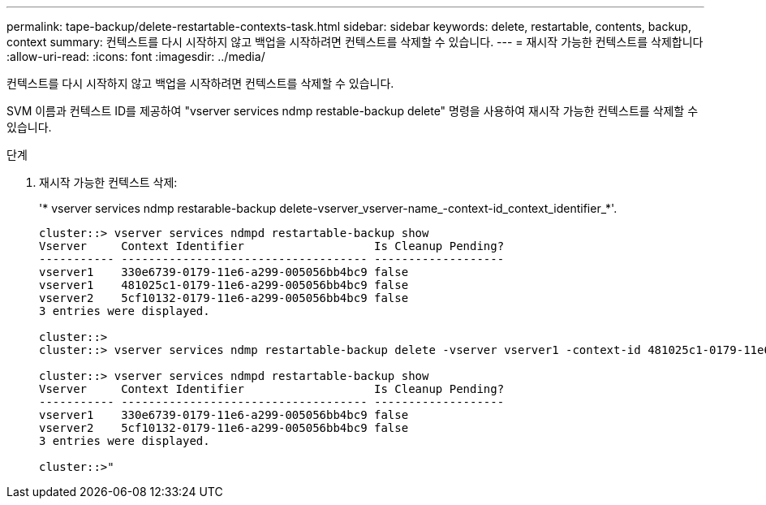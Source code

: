 ---
permalink: tape-backup/delete-restartable-contexts-task.html 
sidebar: sidebar 
keywords: delete, restartable, contents, backup, context 
summary: 컨텍스트를 다시 시작하지 않고 백업을 시작하려면 컨텍스트를 삭제할 수 있습니다. 
---
= 재시작 가능한 컨텍스트를 삭제합니다
:allow-uri-read: 
:icons: font
:imagesdir: ../media/


[role="lead"]
컨텍스트를 다시 시작하지 않고 백업을 시작하려면 컨텍스트를 삭제할 수 있습니다.

SVM 이름과 컨텍스트 ID를 제공하여 "vserver services ndmp restable-backup delete" 명령을 사용하여 재시작 가능한 컨텍스트를 삭제할 수 있습니다.

.단계
. 재시작 가능한 컨텍스트 삭제:
+
'* vserver services ndmp restarable-backup delete-vserver_vserver-name_-context-id_context_identifier_*'.

+
[listing]
----
cluster::> vserver services ndmpd restartable-backup show
Vserver     Context Identifier                   Is Cleanup Pending?
----------- ------------------------------------ -------------------
vserver1    330e6739-0179-11e6-a299-005056bb4bc9 false
vserver1    481025c1-0179-11e6-a299-005056bb4bc9 false
vserver2    5cf10132-0179-11e6-a299-005056bb4bc9 false
3 entries were displayed.

cluster::>
cluster::> vserver services ndmp restartable-backup delete -vserver vserver1 -context-id 481025c1-0179-11e6-a299-005056bb4bc9

cluster::> vserver services ndmpd restartable-backup show
Vserver     Context Identifier                   Is Cleanup Pending?
----------- ------------------------------------ -------------------
vserver1    330e6739-0179-11e6-a299-005056bb4bc9 false
vserver2    5cf10132-0179-11e6-a299-005056bb4bc9 false
3 entries were displayed.

cluster::>"
----

